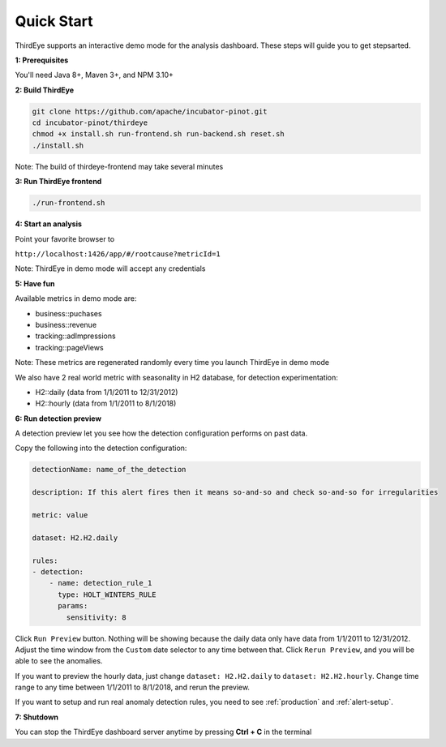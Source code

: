 ..
.. Licensed to the Apache Software Foundation (ASF) under one
.. or more contributor license agreements.  See the NOTICE file
.. distributed with this work for additional information
.. regarding copyright ownership.  The ASF licenses this file
.. to you under the Apache License, Version 2.0 (the
.. "License"); you may not use this file except in compliance
.. with the License.  You may obtain a copy of the License at
..
..   http://www.apache.org/licenses/LICENSE-2.0
..
.. Unless required by applicable law or agreed to in writing,
.. software distributed under the License is distributed on an
.. "AS IS" BASIS, WITHOUT WARRANTIES OR CONDITIONS OF ANY
.. KIND, either express or implied.  See the License for the
.. specific language governing permissions and limitations
.. under the License.
..

.. _quick-start:

Quick Start
===========

ThirdEye supports an interactive demo mode for the analysis dashboard. These steps will guide you to get stepsarted.

**1: Prerequisites**


You'll need Java 8+, Maven 3+, and NPM 3.10+


**2: Build ThirdEye**

.. code-block:: bash

    git clone https://github.com/apache/incubator-pinot.git
    cd incubator-pinot/thirdeye
    chmod +x install.sh run-frontend.sh run-backend.sh reset.sh
    ./install.sh


Note: The build of thirdeye-frontend may take several minutes


**3: Run ThirdEye frontend**

.. code-block:: bash

    ./run-frontend.sh

**4: Start an analysis**

Point your favorite browser to

``http://localhost:1426/app/#/rootcause?metricId=1``

Note: ThirdEye in demo mode will accept any credentials

**5: Have fun**

Available metrics in demo mode are:

* business::puchases
* business::revenue
* tracking::adImpressions
* tracking::pageViews

Note: These metrics are regenerated randomly every time you launch ThirdEye in demo mode

We also have 2 real world metric with seasonality in H2 database, for detection experimentation:

* H2::daily (data from 1/1/2011 to 12/31/2012)
* H2::hourly (data from 1/1/2011 to 8/1/2018)

**6: Run detection preview**

A detection preview let you see how the detection configuration performs on past data.

Copy the following into the detection configuration:

.. code-block:: yaml


    detectionName: name_of_the_detection

    description: If this alert fires then it means so-and-so and check so-and-so for irregularities

    metric: value

    dataset: H2.H2.daily

    rules:
    - detection:
        - name: detection_rule_1
          type: HOLT_WINTERS_RULE
          params:
            sensitivity: 8

Click ``Run Preview`` button. Nothing will be showing because the daily data only have data from 1/1/2011 to 12/31/2012.
Adjust the time window from the ``Custom`` date selector to any time between that. Click ``Rerun Preview``, and you will be able to see the anomalies.

If you want to preview the hourly data, just change ``dataset: H2.H2.daily`` to ``dataset: H2.H2.hourly``. Change time range to any time between 1/1/2011 to 8/1/2018, and rerun the preview.

If you want to setup and run real anomaly detection rules, you need to see :ref:`production` and :ref:`alert-setup`.


**7: Shutdown**

You can stop the ThirdEye dashboard server anytime by pressing **Ctrl + C** in the terminal